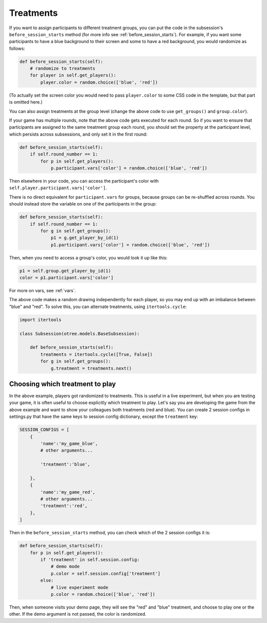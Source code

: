 Treatments
==========

If you want to assign participants to different treatment groups, you
can put the code in the subsession's ``before_session_starts`` method
(for more info see :ref:`before_session_starts`).
For example, if you want some participants to have a blue background to
their screen and some to have a red background, you would randomize as
follows:

.. code-block:: python

    def before_session_starts(self):
        # randomize to treatments
        for player in self.get_players():
            player.color = random.choice(['blue', 'red'])

(To actually set the screen color you would need to pass
``player.color`` to some CSS code in the template, but that part is
omitted here.)

You can also assign treatments at the group level (change the above code to use
``get_groups()`` and ``group.color``).

If your game has multiple rounds, note that the above code gets executed
for each round. So if you want to ensure that participants are assigned
to the same treatment group each round, you should set the property at
the participant level, which persists across subsessions, and only set
it in the first round:

.. code-block:: python

    def before_session_starts(self):
        if self.round_number == 1:
            for p in self.get_players():
                p.participant.vars['color'] = random.choice(['blue', 'red'])

Then elsewhere in your code, you can access the participant's color with
``self.player.participant.vars['color']``.

There is no direct equivalent for ``participant.vars`` for groups,
because groups can be re-shuffled across rounds.
You should instead store the variable on one of the participants in the group:

.. code-block:: python

    def before_session_starts(self):
        if self.round_number == 1:
            for g in self.get_groups():
                p1 = g.get_player_by_id(1)
                p1.participant.vars['color'] = random.choice(['blue', 'red'])

Then, when you need to access a group's color, you would look it up like this:

.. code-block:: python

    p1 = self.group.get_player_by_id(1)
    color = p1.participant.vars['color']

For more on vars, see :ref:`vars`.

The above code makes a random drawing independently for each player,
so you may end up with an imbalance between "blue" and "red".
To solve this, you can alternate treatments, using ``itertools.cycle``:

.. code-block:: python

    import itertools

    class Subsession(otree.models.BaseSubsession):

        def before_session_starts(self):
            treatments = itertools.cycle([True, False])
            for g in self.get_groups():
                g.treatment = treatments.next()



Choosing which treatment to play
--------------------------------

In the above example, players got randomized to treatments. This is
useful in a live experiment, but when you are testing your game, it is
often useful to choose explicitly which treatment to play. Let's say you
are developing the game from the above example and want to show your
colleagues both treatments (red and blue). You can create 2 session
configs in settings.py that have the same keys to session config dictionary,
except the ``treatment`` key:

.. code-block:: python

    SESSION_CONFIGS = [
        {
            'name':'my_game_blue',
            # other arguments...

            'treatment':'blue',

        },
        {
            'name':'my_game_red',
            # other arguments...
            'treatment':'red',
        },
    ]

Then in the ``before_session_starts`` method, you can check which of the
2 session configs it is:

.. code-block:: python

    def before_session_starts(self):
        for p in self.get_players():
            if 'treatment' in self.session.config:
                # demo mode
                p.color = self.session.config['treatment']
            else:
                # live experiment mode
                p.color = random.choice(['blue', 'red'])

Then, when someone visits your demo page, they will see the "red" and
"blue" treatment, and choose to play one or the other. If the demo
argument is not passed, the color is randomized.
